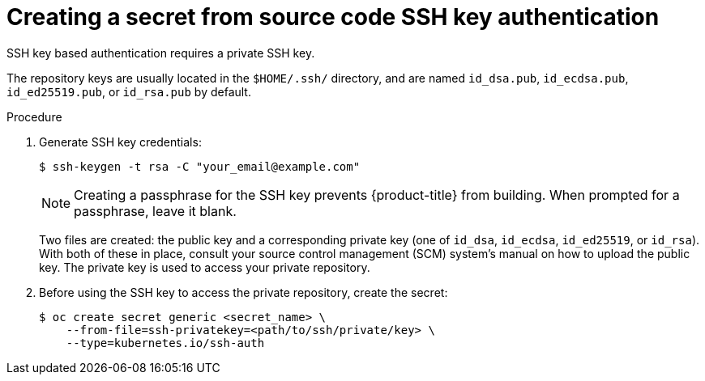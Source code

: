 // Module included in the following assemblies:
//
// * builds/creating-build-inputs.adoc

[id="builds-source-secret-ssh-key-auth_{context}"]
= Creating a secret from source code SSH key authentication

SSH key based authentication requires a private SSH key.

The repository keys are usually located in the `$HOME/.ssh/` directory, and
are named `id_dsa.pub`, `id_ecdsa.pub`, `id_ed25519.pub`, or `id_rsa.pub` by
default.

.Procedure

. Generate SSH key credentials:
+
----
$ ssh-keygen -t rsa -C "your_email@example.com"
----
+
[NOTE]
====
Creating a passphrase for the SSH key  prevents {product-title} from building.
When prompted for a passphrase, leave it blank.
====
+
Two files are created: the public key and a corresponding private key (one of
`id_dsa`, `id_ecdsa`, `id_ed25519`, or `id_rsa`). With both of these in place,
consult your source control management (SCM) system's manual on how to upload
the public key. The private key is used to access your private repository.
+
. Before using the SSH key to access the private repository, create the secret:
+
----
$ oc create secret generic <secret_name> \
    --from-file=ssh-privatekey=<path/to/ssh/private/key> \
    --type=kubernetes.io/ssh-auth
----
